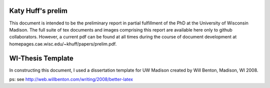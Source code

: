 

---------
Katy Huff's prelim
---------
This document is intended to be the preliminary report in partial 
fulfillment of the PhD at the University of Wisconsin Madison. The 
full suite of tex documents and images comprising this report are 
available here only to github collaborators. However, a current pdf 
can be found at all times during the course of document development
at homepages.cae.wisc.edu/~khuff/papers/prelim.pdf.


------------------
WI-Thesis Template
------------------

In constructing this document, I used a dissertation template for UW 
Madison created by Will Benton, Madison, WI  2008.

ps: see http://web.willbenton.com/writing/2008/better-latex
